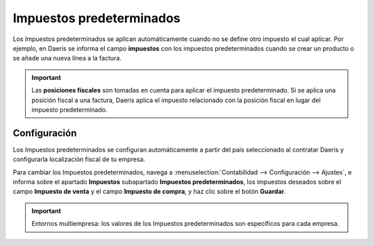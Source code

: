 =============================
Impuestos predeterminados
=============================

Los Impuestos predeterminados se aplican automáticamente cuando no se define otro impuesto el cual aplicar. Por ejemplo,
en Daeris se informa el campo **impuestos** con los impuestos predeterminados cuando se crear un producto o se añade una
nueva línea a la factura.

.. image:: predeterminados/predeterminados01.png
   :align: center
   :alt: Actualizar stock en tiempo real.

.. important::
   Las **posiciones fiscales** son tomadas en cuenta para aplicar el impuesto predeterminado. Si se aplica una posición fiscal a una factura, Daeris aplica el impuesto relacionado con la posición fiscal en lugar del impuesto predeterminado.

.. _finanzas/contabilidad/impuestos/impuestos/predeterminados/configurar_impuestos:

Configuración
===============

Los Impuestos predeterminados se configuran automáticamente a partir del país seleccionado al contratar Daeris y
configurarla localización fiscal de tu empresa.

Para cambiar los Impuestos predeterminados, navega a
:menuselection:`Contabilidad --> Configuración --> Ajustes`, e informa sobre el apartado **Impuestos**
subapartado **Impuestos predeterminados**, los impuestos deseados sobre el campo **Impuesto de venta**
y el campo **Impuesto de compra**, y haz clic sobre el botón **Guardar**.

.. image:: predeterminados/predeterminados02.png
   :align: center
   :alt: Actualizar stock en tiempo real.

.. important::
   Entornos multiempresa: los valores de los Impuestos predeterminados son específicos para cada empresa.